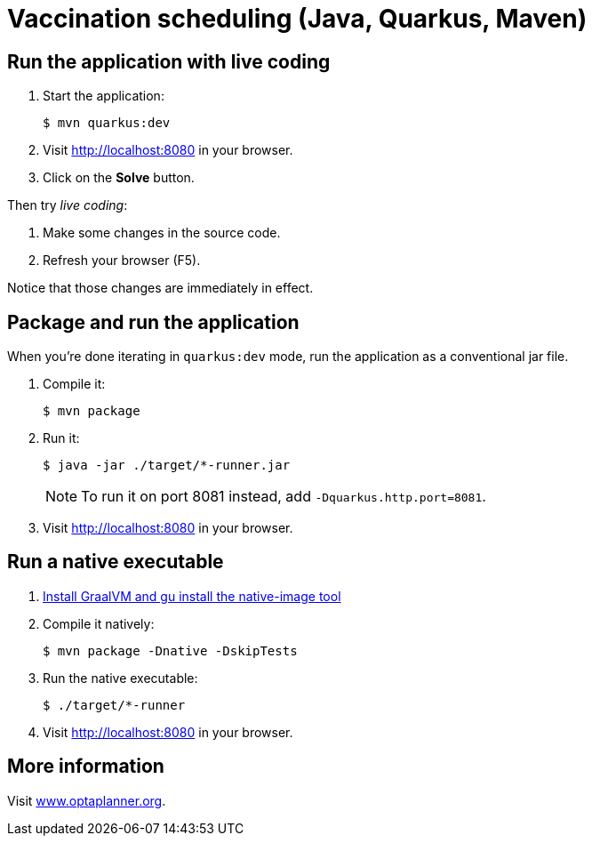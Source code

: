 = Vaccination scheduling (Java, Quarkus, Maven)

== Run the application with live coding

. Start the application:
+
[source, shell]
----
$ mvn quarkus:dev
----

. Visit http://localhost:8080 in your browser.

. Click on the *Solve* button.

Then try _live coding_:

. Make some changes in the source code.
. Refresh your browser (F5).

Notice that those changes are immediately in effect.

== Package and run the application

When you're done iterating in `quarkus:dev` mode, run the application as a conventional jar file.

. Compile it:
+
[source, shell]
----
$ mvn package
----

. Run it:
+
[source, shell]
----
$ java -jar ./target/*-runner.jar
----
+
[NOTE]
====
To run it on port 8081 instead, add `-Dquarkus.http.port=8081`.
====

. Visit http://localhost:8080 in your browser.

== Run a native executable

. https://quarkus.io/guides/building-native-image#configuring-graalvm[Install GraalVM and gu install the native-image tool]

. Compile it natively:
+
[source, shell]
----
$ mvn package -Dnative -DskipTests
----

. Run the native executable:
+
[source, shell]
----
$ ./target/*-runner
----

. Visit http://localhost:8080 in your browser.

== More information

Visit https://www.optaplanner.org/[www.optaplanner.org].
